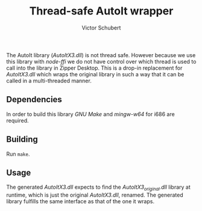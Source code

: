 #+TITLE: Thread-safe AutoIt wrapper
#+AUTHOR: Victor Schubert
#+EMAIL: victor.schubert@doctolib.com
#+OPTIONS: toc:nil

The AutoIt library (/AutoItX3.dll/) is not thread safe. However
because we use this library with /node-ffi/ we do not have control
over which thread is used to call into the library in Zipper
Desktop. This is a drop-in replacement for /AutoItX3.dll/ which wraps
the original library in such a way that it can be called in a
multi-threaded manner.

** Dependencies
   In order to build this library /GNU Make/ and /mingw-w64/ for i686
   are required.

** Building
   Run ~make~.

** Usage
   The generated /AutoItX3.dll/ expects to find the
   /AutoItX3_original.dll/ library at runtime, which is just the
   original /AutoItX3.dll/, renamed. The generated library fulfills
   the same interface as that of the one it wraps.
